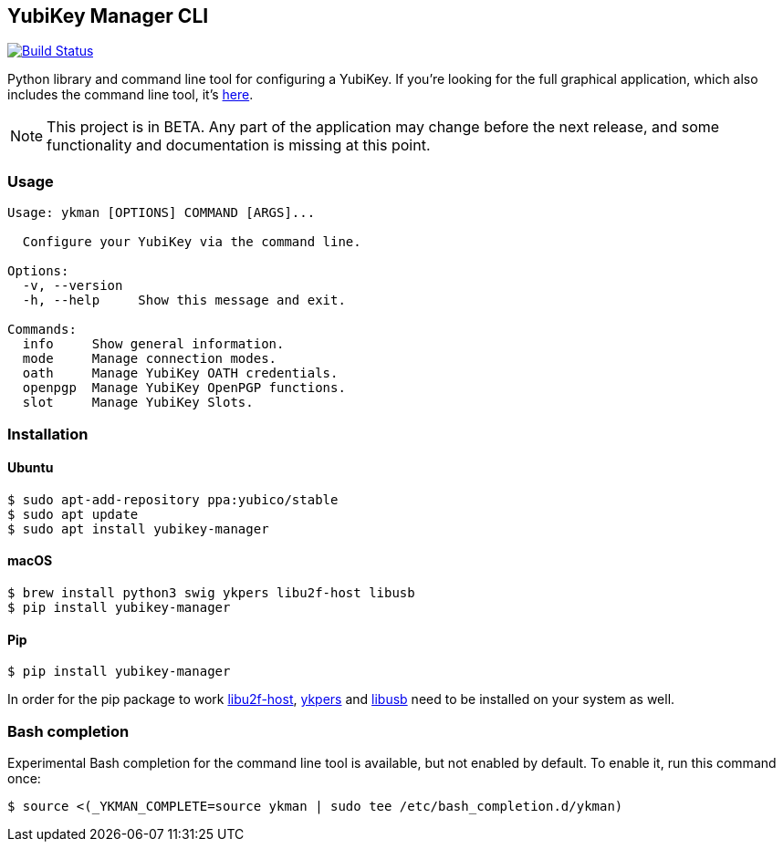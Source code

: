 == YubiKey Manager CLI
image:https://travis-ci.org/Yubico/yubikey-manager.svg?branch=master["Build Status", link="https://travis-ci.org/Yubico/yubikey-manager"]

Python library and command line tool for configuring a YubiKey. If you're looking for the full graphical application, which also includes the command line tool, it's https://github.com/Yubico/yubikey-manager-qt[here].

NOTE: This project is in BETA. Any part of the application may change before
the next release, and some functionality and documentation is missing at this
point.

=== Usage
....
Usage: ykman [OPTIONS] COMMAND [ARGS]...

  Configure your YubiKey via the command line.

Options:
  -v, --version
  -h, --help     Show this message and exit.

Commands:
  info     Show general information.
  mode     Manage connection modes.
  oath     Manage YubiKey OATH credentials.
  openpgp  Manage YubiKey OpenPGP functions.
  slot     Manage YubiKey Slots.
....

=== Installation

==== Ubuntu

    $ sudo apt-add-repository ppa:yubico/stable
    $ sudo apt update
    $ sudo apt install yubikey-manager

==== macOS

    $ brew install python3 swig ykpers libu2f-host libusb
    $ pip install yubikey-manager

==== Pip

    $ pip install yubikey-manager

In order for the pip package to work https://developers.yubico.com/libu2f-host/[libu2f-host], https://developers.yubico.com/yubikey-personalization/[ykpers] and http://libusb.info/[libusb] need to be installed on your system as well.

=== Bash completion

Experimental Bash completion for the command line tool is available, but not 
enabled by default. To enable it, run this command once:

    $ source <(_YKMAN_COMPLETE=source ykman | sudo tee /etc/bash_completion.d/ykman)
